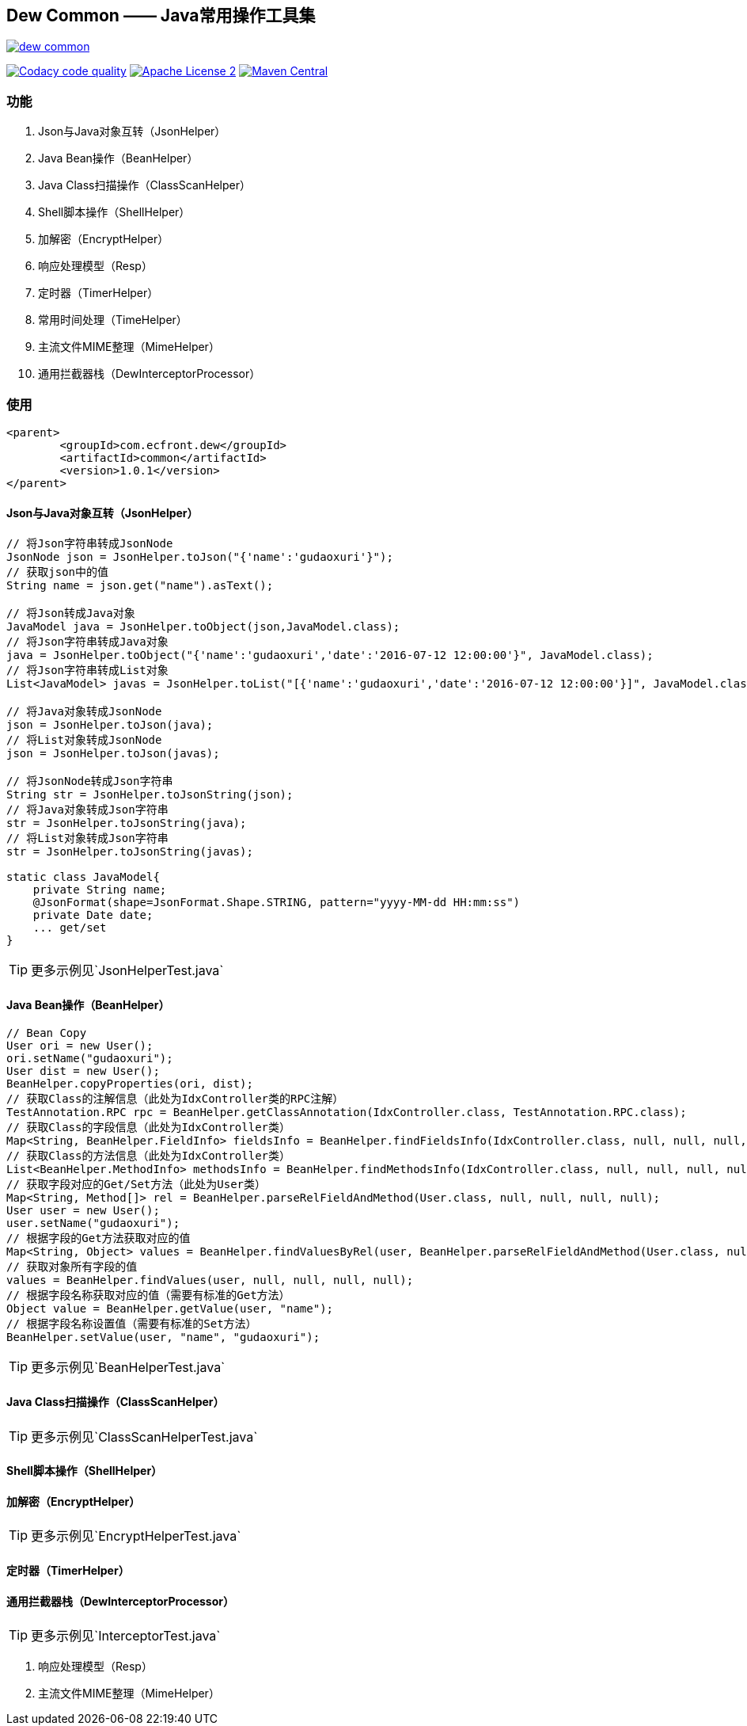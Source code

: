 == Dew Common —— Java常用操作工具集

image::https://img.shields.io/travis/gudaoxuri/dew-common.svg[link="https://travis-ci.org/gudaoxuri/-common"]
image:https://api.codacy.com/project/badge/Grade/f2fc8d2aa9594a0bae6e2a445caa56db["Codacy code quality", link="https://www.codacy.com/app/gudaoxuri/dew-common?utm_source=github.com&utm_medium=referral&utm_content=gudaoxuri/dew-common&utm_campaign=Badge_Grade"]
image:https://img.shields.io/badge/license-ASF2-blue.svg["Apache License 2",link="https://www.apache.org/licenses/LICENSE-2.0.txt"]
image:https://maven-badges.herokuapp.com/maven-central/com.ecfront.dew/common/badge.svg["Maven Central",link="https://maven-badges.herokuapp.com/maven-central/com.ecfront.dew/common/"]

=== 功能

. Json与Java对象互转（JsonHelper）
. Java Bean操作（BeanHelper）
. Java Class扫描操作（ClassScanHelper）
. Shell脚本操作（ShellHelper）
. 加解密（EncryptHelper）
. 响应处理模型（Resp）
. 定时器（TimerHelper）
. 常用时间处理（TimeHelper）
. 主流文件MIME整理（MimeHelper）
. 通用拦截器栈（DewInterceptorProcessor）

=== 使用

[source,xml]
----
<parent>
        <groupId>com.ecfront.dew</groupId>
        <artifactId>common</artifactId>
        <version>1.0.1</version>
</parent>
----

==== Json与Java对象互转（JsonHelper）

[source,java]
----
// 将Json字符串转成JsonNode
JsonNode json = JsonHelper.toJson("{'name':'gudaoxuri'}");
// 获取json中的值
String name = json.get("name").asText();

// 将Json转成Java对象
JavaModel java = JsonHelper.toObject(json,JavaModel.class);
// 将Json字符串转成Java对象
java = JsonHelper.toObject("{'name':'gudaoxuri','date':'2016-07-12 12:00:00'}", JavaModel.class);
// 将Json字符串转成List对象
List<JavaModel> javas = JsonHelper.toList("[{'name':'gudaoxuri','date':'2016-07-12 12:00:00'}]", JavaModel.class);

// 将Java对象转成JsonNode
json = JsonHelper.toJson(java);
// 将List对象转成JsonNode
json = JsonHelper.toJson(javas);

// 将JsonNode转成Json字符串
String str = JsonHelper.toJsonString(json);
// 将Java对象转成Json字符串
str = JsonHelper.toJsonString(java);
// 将List对象转成Json字符串
str = JsonHelper.toJsonString(javas);

static class JavaModel{
    private String name;
    @JsonFormat(shape=JsonFormat.Shape.STRING, pattern="yyyy-MM-dd HH:mm:ss")
    private Date date;
    ... get/set
}
----

TIP: 更多示例见`JsonHelperTest.java`

==== Java Bean操作（BeanHelper）

[source,java]
----
// Bean Copy
User ori = new User();
ori.setName("gudaoxuri");
User dist = new User();
BeanHelper.copyProperties(ori, dist);
// 获取Class的注解信息（此处为IdxController类的RPC注解）
TestAnnotation.RPC rpc = BeanHelper.getClassAnnotation(IdxController.class, TestAnnotation.RPC.class);
// 获取Class的字段信息（此处为IdxController类）
Map<String, BeanHelper.FieldInfo> fieldsInfo = BeanHelper.findFieldsInfo(IdxController.class, null, null, null, null);
// 获取Class的方法信息（此处为IdxController类）
List<BeanHelper.MethodInfo> methodsInfo = BeanHelper.findMethodsInfo(IdxController.class, null, null, null, null);
// 获取字段对应的Get/Set方法（此处为User类）
Map<String, Method[]> rel = BeanHelper.parseRelFieldAndMethod(User.class, null, null, null, null);
User user = new User();
user.setName("gudaoxuri");
// 根据字段的Get方法获取对应的值
Map<String, Object> values = BeanHelper.findValuesByRel(user, BeanHelper.parseRelFieldAndMethod(User.class, null, null, null, null));
// 获取对象所有字段的值
values = BeanHelper.findValues(user, null, null, null, null);
// 根据字段名称获取对应的值（需要有标准的Get方法）
Object value = BeanHelper.getValue(user, "name");
// 根据字段名称设置值（需要有标准的Set方法）
BeanHelper.setValue(user, "name", "gudaoxuri");
----

TIP: 更多示例见`BeanHelperTest.java`

==== Java Class扫描操作（ClassScanHelper）

[source,java]
----

----

TIP: 更多示例见`ClassScanHelperTest.java`

==== Shell脚本操作（ShellHelper）

[source,java]
----

----

==== 加解密（EncryptHelper）

[source,java]
----

----

TIP: 更多示例见`EncryptHelperTest.java`

==== 定时器（TimerHelper）

[source,java]
----

----

==== 通用拦截器栈（DewInterceptorProcessor）

[source,java]
----

----

TIP: 更多示例见`InterceptorTest.java`


. 响应处理模型（Resp）
. 主流文件MIME整理（MimeHelper）
